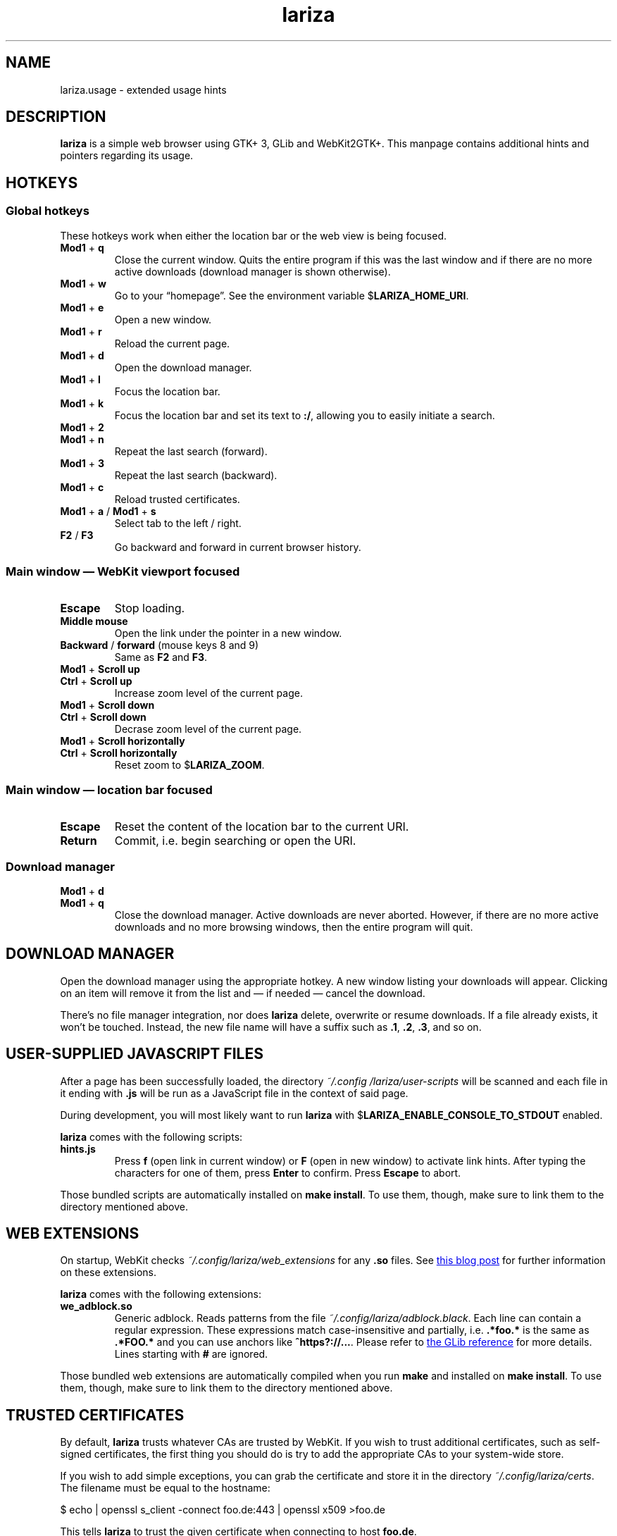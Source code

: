 .TH lariza 1 "2020-05-03" "lariza" "User Commands"
.\" --------------------------------------------------------------------
.SH NAME
lariza.usage \- extended usage hints
.\" --------------------------------------------------------------------
.SH DESCRIPTION
\fBlariza\fP is a simple web browser using GTK+ 3, GLib and WebKit2GTK+.
This manpage contains additional hints and pointers regarding its usage.
.\" --------------------------------------------------------------------
.SH "HOTKEYS"
.SS "Global hotkeys"
These hotkeys work when either the location bar or the web view is being
focused.
.TP
\fBMod1\fP + \fBq\fP
Close the current window. Quits the entire program if this was the last
window and if there are no more active downloads (download manager is
shown otherwise).
.TP
\fBMod1\fP + \fBw\fP
Go to your \(lqhomepage\(rq. See the environment variable
$\fBLARIZA_HOME_URI\fP.
.TP
\fBMod1\fP + \fBe\fP
Open a new window.
.TP
\fBMod1\fP + \fBr\fP
Reload the current page.
.TP
\fBMod1\fP + \fBd\fP
Open the download manager.
.TP
\fBMod1\fP + \fBl\fP
Focus the location bar.
.TP
\fBMod1\fP + \fBk\fP
Focus the location bar and set its text to \fB:/\fP, allowing you to
easily initiate a search.
.TP
\fBMod1\fP + \fB2\fP
.TQ
\fBMod1\fP + \fBn\fP
Repeat the last search (forward).
.TP
\fBMod1\fP + \fB3\fP
Repeat the last search (backward).
.TP
\fBMod1\fP + \fBc\fP
Reload trusted certificates.
.TP
\fBMod1\fP + \fBa\fP / \fBMod1\fP + \fBs\fP
Select tab to the left / right.
.TP
\fBF2\fP / \fBF3\fP
Go backward and forward in current browser history.
.P
.SS "Main window \(em WebKit viewport focused"
.TP
\fBEscape\fP
Stop loading.
.TP
\fBMiddle mouse\fP
Open the link under the pointer in a new window.
.TP
\fBBackward\fP / \fBforward\fP (mouse keys 8 and 9)
Same as \fBF2\fP and \fBF3\fP.
.TP
\fBMod1\fP + \fBScroll up\fP
.TQ
\fBCtrl\fP + \fBScroll up\fP
Increase zoom level of the current page.
.TP
\fBMod1\fP + \fBScroll down\fP
.TQ
\fBCtrl\fP + \fBScroll down\fP
Decrase zoom level of the current page.
.TP
\fBMod1\fP + \fBScroll horizontally\fP
.TQ
\fBCtrl\fP + \fBScroll horizontally\fP
Reset zoom to $\fBLARIZA_ZOOM\fP.
.P
.SS "Main window \(em location bar focused"
.TP
\fBEscape\fP
Reset the content of the location bar to the current URI.
.TP
\fBReturn\fP
Commit, i.e. begin searching or open the URI.
.P
.SS "Download manager"
.TP
\fBMod1\fP + \fBd\fP
.TQ
\fBMod1\fP + \fBq\fP
Close the download manager. Active downloads are never aborted. However,
if there are no more active downloads and no more browsing windows, then
the entire program will quit.
.\" --------------------------------------------------------------------
.SH "DOWNLOAD MANAGER"
Open the download manager using the appropriate hotkey. A new window
listing your downloads will appear. Clicking on an item will remove it
from the list and \(em if needed \(em cancel the download.
.P
There's no file manager integration, nor does \fBlariza\fP delete,
overwrite or resume downloads. If a file already exists, it won't be
touched. Instead, the new file name will have a suffix such as \fB.1\fP,
\fB.2\fP, \fB.3\fP, and so on.
.\" --------------------------------------------------------------------
.SH "USER-SUPPLIED JAVASCRIPT FILES"
After a page has been successfully loaded, the directory
\fI~/.config\:/lariza\:/user-scripts\fP will be scanned and each file in
it ending with \fB.js\fP will be run as a JavaScript file in the context
of said page.
.P
During development, you will most likely want to run \fBlariza\fP with
$\fBLARIZA_ENABLE_CONSOLE_TO_STDOUT\fP enabled.
.P
\fBlariza\fP comes with the following scripts:
.TP
\fBhints.js\fP
Press \fBf\fP (open link in current window) or \fBF\fP (open in new
window) to activate link hints. After typing the characters for one of
them, press \fBEnter\fP to confirm. Press \fBEscape\fP to abort.
.P
Those bundled scripts are automatically installed on \fBmake install\fP.
To use them, though, make sure to link them to the directory mentioned
above.
.\" --------------------------------------------------------------------
.SH "WEB EXTENSIONS"
On startup, WebKit checks \fI~/.config/lariza/web_extensions\fP for any
\fB.so\fP files. See
.UR http://\:blogs.igalia.com/\:carlosgc/\:2013/\:09/\:10/\:webkit2gtk-\:web-\:process-\:extensions/
this blog post
.UE
for further information on these extensions.
.P
\fBlariza\fP comes with the following extensions:
.TP
\fBwe_adblock.so\fP
Generic adblock. Reads patterns from the file
\fI~/.config/lariza/adblock.black\fP. Each line can contain a regular
expression. These expressions match case-insensitive and partially, i.e.
\fB.*foo.*\fP is the same as \fB.*FOO.*\fP and you can use anchors like
\fB^https?://...\fP. Please refer to
.UR https://\:developer.\:gnome.\:org/\:glib/\:stable/\:glib-\:regex-\:syntax.html
the GLib reference
.UE
for more details. Lines starting with \fB#\fP are ignored.
.P
Those bundled web extensions are automatically compiled when you run
\fBmake\fP and installed on \fBmake install\fP. To use them, though,
make sure to link them to the directory mentioned above.
.\" --------------------------------------------------------------------
.SH "TRUSTED CERTIFICATES"
By default, \fBlariza\fP trusts whatever CAs are trusted by WebKit. If
you wish to trust additional certificates, such as self-signed
certificates, the first thing you should do is try to add the
appropriate CAs to your system-wide store.
.P
If you wish to add simple exceptions, you can grab the certificate and
store it in the directory \fI~/.config/lariza/certs\fP. The filename
must be equal to the hostname:
.P
\f(CW
.nf
\&$ echo | openssl s_client -connect foo.de:443 | openssl x509 >foo.de
.fi
\fP
.P
This tells \fBlariza\fP to trust the given certificate when connecting
to host \fBfoo.de\fP.
.P
You can reload these certificates at runtime by pressing the appropriate
hotkey. Note that removed certificates will be kept in memory until you
restart \fBlariza\fP.
.P
Note: This is NOT equal to certificate pinning. WebKit ignores
user-specified certificates if the server's certificate can be validated
by any system-wide CA.
.\" --------------------------------------------------------------------
.SH "SEE ALSO"
.BR lariza (1).
